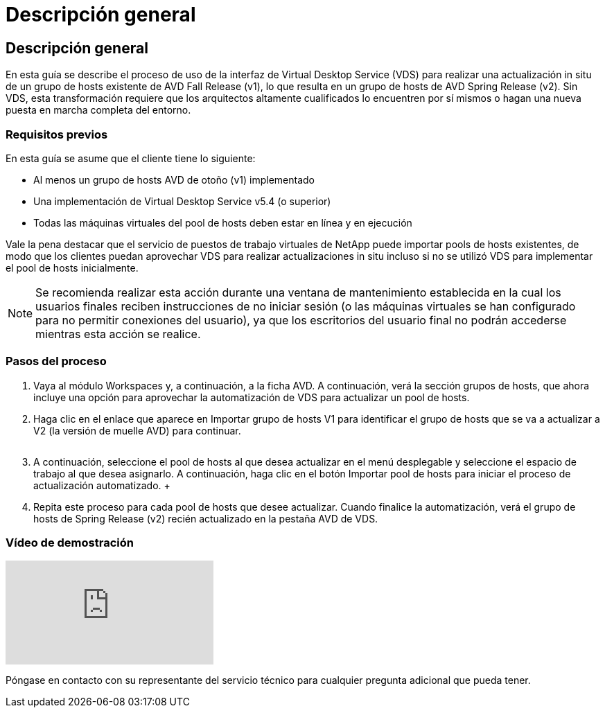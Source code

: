 = Descripción general
:allow-uri-read: 




== Descripción general

En esta guía se describe el proceso de uso de la interfaz de Virtual Desktop Service (VDS) para realizar una actualización in situ de un grupo de hosts existente de AVD Fall Release (v1), lo que resulta en un grupo de hosts de AVD Spring Release (v2). Sin VDS, esta transformación requiere que los arquitectos altamente cualificados lo encuentren por sí mismos o hagan una nueva puesta en marcha completa del entorno.



=== Requisitos previos

.En esta guía se asume que el cliente tiene lo siguiente:
* Al menos un grupo de hosts AVD de otoño (v1) implementado
* Una implementación de Virtual Desktop Service v5.4 (o superior)
* Todas las máquinas virtuales del pool de hosts deben estar en línea y en ejecución


Vale la pena destacar que el servicio de puestos de trabajo virtuales de NetApp puede importar pools de hosts existentes, de modo que los clientes puedan aprovechar VDS para realizar actualizaciones in situ incluso si no se utilizó VDS para implementar el pool de hosts inicialmente.


NOTE: Se recomienda realizar esta acción durante una ventana de mantenimiento establecida en la cual los usuarios finales reciben instrucciones de no iniciar sesión (o las máquinas virtuales se han configurado para no permitir conexiones del usuario), ya que los escritorios del usuario final no podrán accederse mientras esta acción se realice.



=== Pasos del proceso

. Vaya al módulo Workspaces y, a continuación, a la ficha AVD. A continuación, verá la sección grupos de hosts, que ahora incluye una opción para aprovechar la automatización de VDS para actualizar un pool de hosts.
. Haga clic en el enlace que aparece en Importar grupo de hosts V1 para identificar el grupo de hosts que se va a actualizar a V2 (la versión de muelle AVD) para continuar.
+
image:upgrade1.png[""]

. A continuación, seleccione el pool de hosts al que desea actualizar en el menú desplegable y seleccione el espacio de trabajo al que desea asignarlo. A continuación, haga clic en el botón Importar pool de hosts para iniciar el proceso de actualización automatizado. +image:upgrade2.png[""]
. Repita este proceso para cada pool de hosts que desee actualizar. Cuando finalice la automatización, verá el grupo de hosts de Spring Release (v2) recién actualizado en la pestaña AVD de VDS.




=== Vídeo de demostración

video::e4T_Ze6IlMo[youtube]
Póngase en contacto con su representante del servicio técnico para cualquier pregunta adicional que pueda tener.
